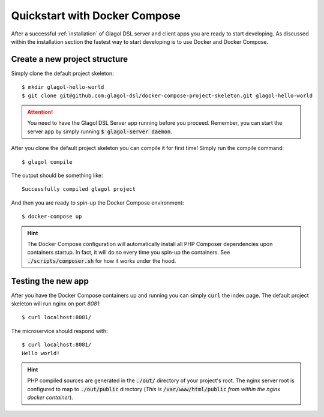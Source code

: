 .. _quickstart_docker:

Quickstart with Docker Compose
==============================
After a successful :ref:`installation` of Glagol DSL server and client apps you are ready to start developing. As discussed within the installation section the fastest way to start developing is to use Docker and Docker Compose.

Create a new project structure
------------------------------
Simply clone the default project skeleton::

    $ mkdir glagol-hello-world
    $ git clone git@github.com:glagol-dsl/docker-compose-project-skeleton.git glagol-hello-world

.. attention::

    You need to have the Glagol DSL Server app running before you proceed. Remember, you can start the server app by simply running :code:`$ glagol-server daemon`.

After you clone the default project skeleton you can compile it for first time! Simply run the compile command::

    $ glagol compile

The output should be something like::

    Successfully compiled glagol project

And then you are ready to spin-up the Docker Compose environment::

    $ docker-compose up

.. hint::

    The Docker Compose configuration will automatically install all PHP Composer dependencies upon containers startup. In fact, it will do so every time you spin-up the containers. See :code:`./scripts/composer.sh` for how it works under the hood.

Testing the new app
-------------------
After you have the Docker Compose containers up and running you can simply :code:`curl` the index page. The default project skeleton will run nginx on port `8081`::

    $ curl localhost:8081/

The microservice should respond with::

    $ curl localhost:8081/
    Hello world!

.. hint::

    PHP compiled sources are generated in the :code:`./out/` directory of your project's root. The nginx server root is configured to map to :code:`./out/public` directory (*This is* :code:`/var/www/html/public` *from within the nginx docker container*).

